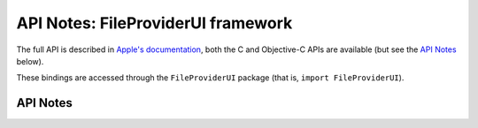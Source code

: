 .. module:: FileProviderUI
   :platform: macOS 10.15+
   :synopsis: Bindings for the FileProviderUI framework

API Notes: FileProviderUI framework
===================================

The full API is described in `Apple's documentation`__, both
the C and Objective-C APIs are available (but see the `API Notes`_ below).

.. __: https://developer.apple.com/documentation/fileproviderui/?preferredLanguage=occ

These bindings are accessed through the ``FileProviderUI`` package (that is, ``import FileProviderUI``).


.. macosadded:: 10.15

API Notes
---------
